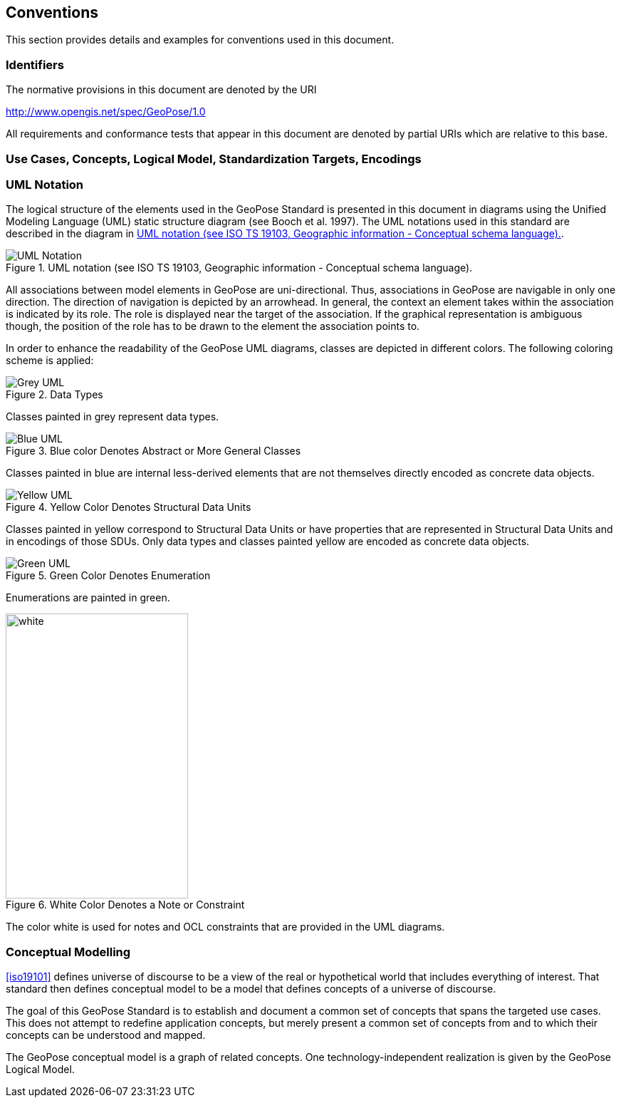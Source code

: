 == Conventions

This section provides details and examples for conventions used in this document.

=== Identifiers

The normative provisions in this document are denoted by the URI

http://www.opengis.net/spec/GeoPose/1.0

All requirements and conformance tests that appear in this document are denoted by
partial URIs which are relative to this base.

[[conventions-section]]
=== Use Cases, Concepts, Logical Model, Standardization Targets, Encodings

[[uml_notation_section]]
=== UML Notation

The logical structure of the elements used in the GeoPose Standard is presented in
this document in diagrams using the Unified Modeling Language (UML) static structure
diagram (see Booch et al. 1997). The UML notations used in this standard are
described in the diagram in <<figure-1>>.

[[figure-1]]
.UML notation (see ISO TS 19103, Geographic information - Conceptual schema language).
image::images/UML_Notation.png[]

All associations between model elements in GeoPose are uni-directional. Thus,
associations in GeoPose are navigable in only one direction. The direction of
navigation is depicted by an arrowhead. In general, the context an element takes
within the association is indicated by its role. The role is displayed near the
target of the association. If the graphical representation is ambiguous though, the
position of the role has to be drawn to the element the association points to.

In order to enhance the readability of the GeoPose UML diagrams, classes are depicted
in different colors. The following coloring scheme is applied:

[[fig2]]
.Data Types
image::images/Grey_UML.png[]

Classes painted in grey represent data types.

[[fig3]]
.Blue color Denotes Abstract or More General Classes
image::images/Blue_UML.png[]

Classes painted in blue are internal less-derived elements that are not themselves
directly encoded as concrete data objects.

[[fig4]]
.Yellow Color Denotes Structural Data Units
image::images/Yellow_UML.png[]

Classes painted in yellow correspond to Structural Data Units or have properties that
are represented in Structural Data Units and in encodings of those SDUs. Only data
types and classes painted yellow are encoded as concrete data objects.

[[fig5]]
.Green Color Denotes Enumeration
image::images/Green_UML.png[]

Enumerations are painted in green.

[[fig6]]
.White Color Denotes a Note or Constraint
image::images/White_UML.png[white,256,400,]

The color white is used for notes and OCL constraints that are provided in the UML
diagrams.

[[conceptual-modeling-description]]
=== Conceptual Modelling

<<iso19101>> defines universe of discourse to be a view of the real or
hypothetical world that includes everything of interest. That standard then defines
conceptual model to be a model that defines concepts of a universe of discourse.

The goal of this GeoPose Standard is to establish and document a common set of
concepts that spans the targeted use cases. This does not attempt to redefine
application concepts, but merely present a common set of concepts from and to which
their concepts can be understood and mapped.

The GeoPose conceptual model is a graph of related concepts. One
technology-independent realization is given by the GeoPose Logical Model.
